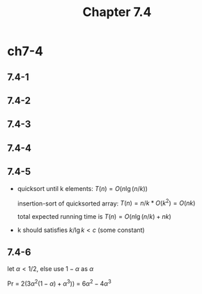 #+TITLE: Chapter 7.4

* ch7-4
** 7.4-1
** 7.4-2
** 7.4-3
** 7.4-4
** 7.4-5
   - quicksort until k elements: \(T(n) = O(n\lg(n/k))\)

     insertion-sort of quicksorted array: \(T(n) = n / k * O(k^2) = O(nk)\)

     total expected running time is \(T(n) = O(n\lg(n/k) + nk)\)
   - k should satisfies \(k / \lg{k} < c\) (some constant)
** 7.4-6
   let \(\alpha < 1/2\), else use \(1 - \alpha\) as \(\alpha\)

   Pr = \(2(3\alpha^2(1 - \alpha) + \alpha^3))\) = \(6\alpha^2 - 4\alpha^3\)
